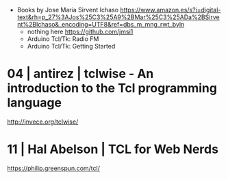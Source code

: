 - Books by Jose Maria Sirvent Ichaso https://www.amazon.es/s?i=digital-text&rh=p_27%3AJos%25C3%25A9%2BMar%25C3%25ADa%2BSirvent%2BIchaso&_encoding=UTF8&ref=dbs_m_mng_rwt_byln
  - nothing here https://github.com/jmsi1
  - Arduino Tcl/Tk: Radio FM
  - Arduino Tcl/Tk: Getting Started

* 04 | antirez     | tclwise - An introduction to the Tcl programming language
http://invece.org/tclwise/
* 11 | Hal Abelson | TCL for Web Nerds
https://philip.greenspun.com/tcl/
